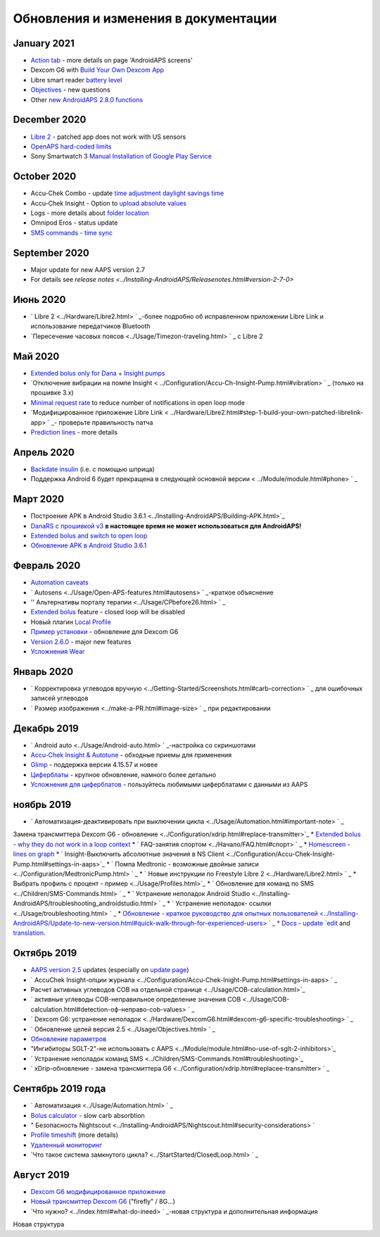 Обновления и изменения в документации
**************************************************

January 2021
==================================================
* `Action tab <../Getting-Started/Screenshots.html#action-tab>`_ - more details on page 'AndroidAPS screens'
* Dexcom G6 with `Build Your Own Dexcom App <../Hardware/DexcomG6.html#if-using-g6-with-build-your-own-dexcom-app>`_
* Libre smart reader `battery level <../Getting-Started/Screenshots.html#sensor-level-battery>`_
* `Objectives <../Usage/Objectives.html#objective-3-prove-your-knowledge>`_ - new questions
* Other `new AndroidAPS 2.8.0 functions <../Installing-AndroidAPS/Releasenotes.html#version-2-8-0>`_

December 2020
==================================================
* `Libre 2 <../Hardware/Libre2.html>`_ - patched app does not work with US sensors
* `OpenAPS hard-coded limits <../Usage/Open-APS-features.html#overview-of-hard-coded-limits>`_
* Sony Smartwatch 3 `Manual Installation of Google Play Service <../Usage/SonySW3.html>`_

October 2020
==================================================
* Accu-Chek Combo - update `time adjustment daylight savings time <../Usage/Timezone-traveling.html#time-adjustment-daylight-savings-time-dst>`_
* Accu-Chek Insight - Option to `upload absolute values <../Configuration/Accu-Chek-Insight-Pump.html#settings-in-aaps>`_
* Logs - more details about `folder location <../Usage/Accessing-logfiles.html>`_
* Omnipod Eros - status update
* `SMS commands - time sync <../Children/SMS-Commands.html>`_

September 2020
==================================================
* Major update for new AAPS version 2.7
* For details see `release notes <../Installing-AndroidAPS/Releasenotes.html#version-2-7-0>`

Июнь 2020
==================================================
* ` Libre 2 <../Hardware/Libre2.html> ` _-более подробно об исправленном приложении Libre Link и использование передатчиков Bluetooth
* `Пересечение часовых поясов <../Usage/Timezon-traveling.html> ` _ с Libre 2

Май 2020
==================================================
* `Extended bolus only for Dana + Insight pumps <../Usage/Extended-Carbs.html#extended-bolus-and-switch-to-open-loop-dana-and-insight-pump-only>`_
* `Отключение вибрации на помпе Insight < ../Configuration/Accu-Ch-Insight-Pump.html#vibration> ` _ (только на прошивке 3.x)
* `Minimal request rate <../Configuration/Preferences.html#minimal-request-change>`_ to reduce number of notifications in open loop mode
* `Модифицированное приложение Libre Link < ../Hardware/Libre2.html#step-1-build-your-own-patched-librelink-app> ` _- проверьте правильность патча
* `Prediction lines <../Getting-Started/Screenshots.html#prediction-lines>`_ - more details

Апрель 2020
==================================================
* `Backdate insulin <../Usage/CPbefore26.html#carbs-bolus>`_ (i.e. с помощью шприца)
* Поддержка Android 6 будет прекращена в следующей основной версии < ../Module/module.html#phone> ` _

Март 2020
==================================================
* Построение APK в Android Studio 3.6.1 <../Installing-AndroidAPS/Building-APK.html>`_
* `DanaRS с прошивкой v3 <../Configuration/DanaRS-Insulin-Pump.html>`_ **в настоящее время не может использоваться для AndroidAPS!**
* `Extended bolus and switch to open loop <../Usage/Extended-Carbs.html#extended-bolus-and-switch-to-open-loop-dana-and-insight-pump-only>`_
* `Обновление APK в Android Studio 3.6.1 <../Installing-AndroidAPS/Update-to-new-version.html>`_

Февраль 2020
==================================================
* `Automation caveats <../Usage/Automation.html#good-practice-caveats>`_
* ` Autosens <../Usage/Open-APS-features.html#autosens> ` _-краткое объяснение
* '' Альтернативы порталу терапии <../Usage/CPbefore26.html> ` _
* `Extended bolus <../Usage/Extended-Carbs.html#extended-bolus>`_ feature - closed loop will be disabled
* Новый плагин `Local Profile <../Configuration/Config-Builder.html#local-profile-recommended>`_
* `Пример установки <../Getting-Started/Sample-Setup.html>`_ - обновление для Dexcom G6
* `Version 2.6.0 <../Installing-AndroidAPS/Releasenotes.html#version-2-6-0>`_ - major new features
* `Усложнения Wear <../Configuration/watchfaces.html>`_

Январь 2020
==================================================
* ` Корректировка углеводов вручную <../Getting-Started/Screenshots.html#carb-correction> ` _ для ошибочных записей углеводов
* ` Размер изображения <../make-a-PR.html#image-size> ` _ при редактировании

Декабрь 2019
==================================================
* ` Android auto <../Usage/Android-auto.html> ` _-настройка со скриншотами
* `Accu-Chek Insight & Autotune <../Configuration/Accu-Chek-Insight-Pump.html#settings-in-aaps>`_ - обходные приемы для применения
* `Glimp <../Configuration/Config-Builder.html#bg-source>`_ - поддержка версии 4.15.57 и новее
* `Циферблаты <../Configuration/Watchfaces.html>`_ - крупное обновление, намного более детально
* `Усложнения для циферблатов <../Configuration/Watchfaces.html#complications>`_ - пользуйтесь любимыми циферблатами с данными из AAPS

ноябрь 2019
==================================================
* ` Автоматизация-деактивировать при выключении цикла <../Usage/Automation.html#important-note> ` _
Замена трансмиттера Dexcom G6 - обновление <../Configuration/xdrip.html#replace-transmitter>`_
* `Extended bolus - why they do not work in a loop context <../Usage/Extended-Carbs.html#extended-bolus>`_
* ` FAQ-занятия спортом <../Начало/FAQ.html#спорт> ` _
* `Homescreen - lines on graph <../Getting-Started/Screenshots.html#section-f-main-graph>`_
* ` Insight-Выключить абсолютные значения в NS Client <../Configuration/Accu-Chek-Insight-Pump.html#settings-in-aaps>`_
* ` Помпа Medtronic - возможные двойные записи <../Configuration/MedtronicPump.html> ` _
* ` Новые инструкции по Freestyle Libre 2 <../Hardware/Libre2.html> ` _
* Выбрать профиль с процент - пример <../Usage/Profiles.html>`_
* ` Обновление для команд по SMS <../Children/SMS-Commands.html> ` _
* ` Устранение неполадок Android Studio <../Installing-AndroidAPS/troubleshooting_androidstudio.html> ` _
* ` Устранение неполадок- ссылки <../Usage/troubleshooting.html> ` _
* `Обновление - краткое руководство для опытных пользователей <../Installing-AndroidAPS/Update-to-new-version.html#quick-walk-through-for-experienced-users> ` _
* Docs - update `edit <../make-a-PR.html#code-syntax>`_ and `translation <../translations.html#translate-docs-pages>`_.

Октябрь 2019
==================================================
* `AAPS version 2.5 <../Installing-AndroidAPS/Releasenotes.html#version-2-5-0>`_ updates (especially on `update page <../Installing-AndroidAPS/Update-to-new-version.html>`_)
* ` AccuChek Insight-опции журнала <../Configuration/Accu-Chek-Inight-Pump.html#settings-in-aaps> ` _
* Расчет активных углеводов COB на отдельной странице <../Usage/COB-calculation.html>`_
* ` активные углеводы COB-неправильное определение значения COB <../Usage/COB-calculation.html#detection-оф-неправо-cob-values> ` _
* ` Dexcom G6: устранение неполадок <../Hardware/DexcomG6.html#dexcom-g6-specific-troubleshooting> ` _
* ` Обновление целей версия 2.5 <../Usage/Objectives.html> ` _
* `Обновление параметров <../Configuration/Preferences.html>`_
* "Ингибиторы SGLT-2"-не использовать с AAPS <../Module/module.html#no-use-of-sglt-2-inhibitors>`_
* ` Устранение неполадок команд SMS <../Children/SMS-Commands.html#troubleshooting>`_
* ` xDrip-обновление - замена трансмиттера G6 <../Configuration/xdrip.html#replacee-transmitter> ` _

Сентябрь 2019 года
==================================================
* ` Автоматизация <../Usage/Automation.html> ` _
* `Bolus calculator <../Getting-Started/Screenshots.html#wrong-cob-detection>`_ - slow carb absorbtion
* " Безопасность Nightscout <../Installing-AndroidAPS/Nightscout.html#security-considerations> `
* `Profile timeshift <../Usage/Profiles.html#time-shift>`_ (more details)
* `Удаленный мониторинг <../Children/Children.html>`_
* `Что такое система замкнутого цикла? <../StartStarted/ClosedLoop.html> ` _

Август 2019
==================================================
* `Dexcom G6 модифицированное приложение <../Hardware/DexcomG6.html#if-using-g6-with-patched-dexcom-app>`_
* `Новый трансмиттер Dexcom G6 <../Configuration/xdrip.html#connect-g6-transmitter-for-the-first-time>`_ ("firefly" / 8G...)
* `Что нужно? <../index.html#what-do-ineed> ` _-новая структура и дополнительная информация
Новая структура
